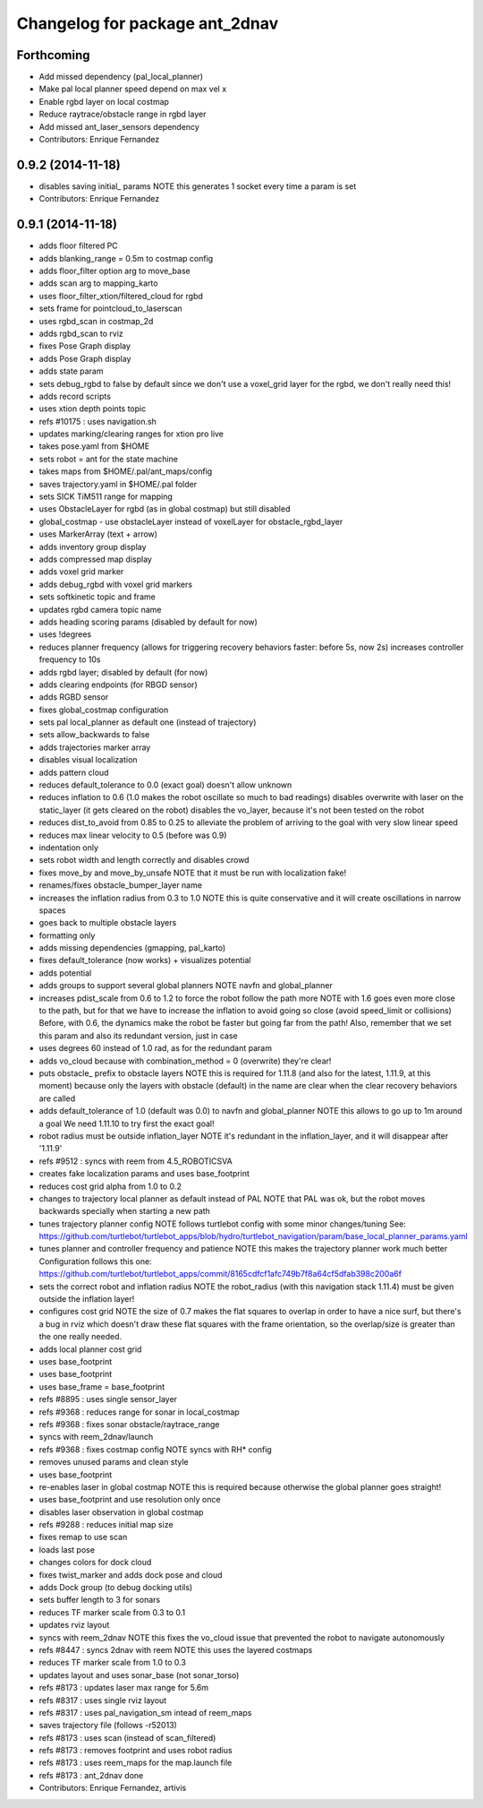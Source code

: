 ^^^^^^^^^^^^^^^^^^^^^^^^^^^^^^^
Changelog for package ant_2dnav
^^^^^^^^^^^^^^^^^^^^^^^^^^^^^^^

Forthcoming
-----------
* Add missed dependency (pal_local_planner)
* Make pal local planner speed depend on max vel x
* Enable rgbd layer on local costmap
* Reduce raytrace/obstacle range in rgbd layer
* Add missed ant_laser_sensors dependency
* Contributors: Enrique Fernandez

0.9.2 (2014-11-18)
------------------
* disables saving initial_ params
  NOTE this generates 1 socket every time a param is set
* Contributors: Enrique Fernandez

0.9.1 (2014-11-18)
------------------
* adds floor filtered PC
* adds blanking_range = 0.5m to costmap config
* adds floor_filter option arg to move_base
* adds scan arg to mapping_karto
* uses floor_filter_xtion/filtered_cloud for rgbd
* sets frame for pointcloud_to_laserscan
* uses rgbd_scan in costmap_2d
* adds rgbd_scan to rviz
* fixes Pose Graph display
* adds Pose Graph display
* adds state param
* sets debug_rgbd to false by default
  since we don't use a voxel_grid layer for the rgbd, we don't really need
  this!
* adds record scripts
* uses xtion depth points topic
* refs #10175 : uses navigation.sh
* updates marking/clearing ranges for xtion pro live
* takes pose.yaml from $HOME
* sets robot = ant for the state machine
* takes maps from $HOME/.pal/ant_maps/config
* saves trajectory.yaml in $HOME/.pal folder
* sets SICK TiM511 range for mapping
* uses ObstacleLayer for rgbd (as in global costmap)
  but still disabled
* global_costmap - use obstacleLayer instead of voxelLayer for obstacle_rgbd_layer
* uses MarkerArray (text + arrow)
* adds inventory group display
* adds compressed map display
* adds voxel grid marker
* adds debug_rgbd with voxel grid markers
* sets softkinetic topic and frame
* updates rgbd camera topic name
* adds heading scoring params (disabled by default for now)
* uses !degrees
* reduces planner frequency (allows for triggering recovery behaviors faster: before 5s, now 2s)
  increases controller frequency to 10s
* adds rgbd layer; disabled by default (for now)
* adds clearing endpoints (for RBGD sensor)
* adds RGBD sensor
* fixes global_costmap configuration
* sets pal local_planner as default one (instead of trajectory)
* sets allow_backwards to false
* adds trajectories marker array
* disables visual localization
* adds pattern cloud
* reduces default_tolerance to 0.0 (exact goal)
  doesn't allow unknown
* reduces inflation to 0.6 (1.0 makes the robot oscillate so much to bad readings)
  disables overwrite with laser on the static_layer (it gets cleared on the robot)
  disables the vo_layer, because it's not been tested on the robot
* reduces dist_to_avoid from 0.85 to 0.25 to alleviate the problem of arriving to the goal with very slow linear speed
* reduces max linear velocity to 0.5 (before was 0.9)
* indentation only
* sets robot width and length correctly and disables crowd
* fixes move_by and move_by_unsafe
  NOTE that it must be run with localization fake!
* renames/fixes obstacle_bumper_layer name
* increases the inflation radius from 0.3 to 1.0
  NOTE this is quite conservative and it will create oscillations in narrow spaces
* goes back to multiple obstacle layers
* formatting only
* adds missing dependencies (gmapping, pal_karto)
* fixes default_tolerance (now works) + visualizes potential
* adds potential
* adds groups to support several global planners
  NOTE navfn and global_planner
* increases pdist_scale from 0.6 to 1.2 to force the robot follow the path more
  NOTE with 1.6 goes even more close to the path, but for that we have to increase
  the inflation to avoid going so close (avoid speed_limit or collisions)
  Before, with 0.6, the dynamics make the robot be faster but going far from the path!
  Also, remember that we set this param and also its redundant version, just in case
* uses degrees 60 instead of 1.0 rad, as for the redundant param
* adds vo_cloud because with combination_method = 0 (overwrite) they're clear!
* puts obstacle_ prefix to obstacle layers
  NOTE this is required for 1.11.8 (and also for the latest, 1.11.9, at this moment)
  because only the layers with obstacle (default) in the name are clear when the
  clear recovery behaviors are called
* adds default_tolerance of 1.0 (default was 0.0) to navfn and global_planner
  NOTE this allows to go up to 1m around a goal
  We need 1.11.10 to try first the exact goal!
* robot radius must be outside inflation_layer
  NOTE it's redundant in the inflation_layer, and it will disappear after '1.11.9'
* refs #9512 : syncs with reem from 4.5_ROBOTICSVA
* creates fake localization params and uses base_footprint
* reduces cost grid alpha from 1.0 to 0.2
* changes to trajectory local planner as default
  instead of PAL
  NOTE that PAL was ok, but the robot moves backwards
  specially when starting a new path
* tunes trajectory planner config
  NOTE follows turtlebot config with some minor changes/tuning
  See:
  https://github.com/turtlebot/turtlebot_apps/blob/hydro/turtlebot_navigation/param/base_local_planner_params.yaml
* tunes planner and controller frequency and patience
  NOTE this makes the trajectory planner work much better
  Configuration follows this one:
  https://github.com/turtlebot/turtlebot_apps/commit/8165cdfcf1afc749b7f8a64cf5dfab398c200a6f
* sets the correct robot and inflation radius
  NOTE the robot_radius (with this navigation stack 1.11.4)
  must be given outside the inflation layer!
* configures cost grid
  NOTE the size of 0.7 makes the flat squares to overlap in
  order to have a nice surf, but there's a bug in rviz which
  doesn't draw these flat squares with the frame orientation,
  so the overlap/size is greater than the one really needed.
* adds local planner cost grid
* uses base_footprint
* uses base_footprint
* uses base_frame = base_footprint
* refs #8895 : uses single sensor_layer
* refs #9368 : reduces range for sonar in local_costmap
* refs #9368 : fixes sonar obstacle/raytrace_range
* syncs with reem_2dnav/launch
* refs #9368 : fixes costmap config
  NOTE syncs with RH* config
* removes unused params and clean style
* uses base_footprint
* re-enables laser in global costmap
  NOTE this is required because otherwise the global planner goes
  straight!
* uses base_footprint and use resolution only once
* disables laser observation in global costmap
* refs #9288 : reduces initial map size
* fixes remap to use scan
* loads last pose
* changes colors for dock cloud
* fixes twist_marker and adds dock pose and cloud
* adds Dock group (to debug docking utils)
* sets buffer length to 3 for sonars
* reduces TF marker scale from 0.3 to 0.1
* updates rviz layout
* syncs with reem_2dnav
  NOTE this fixes the vo_cloud issue that prevented the robot to navigate autonomously
* refs #8447 : syncs 2dnav with reem
  NOTE this uses the layered costmaps
* reduces TF marker scale from 1.0 to 0.3
* updates layout and uses sonar_base (not sonar_torso)
* refs #8173 : updates laser max range for 5.6m
* refs #8317 : uses single rviz layout
* refs #8317 : uses pal_navigation_sm intead of reem_maps
* saves trajectory file (follows -r52013)
* refs #8173 : uses scan (instead of scan_filtered)
* refs #8173 : removes footprint and uses robot radius
* refs #8173 : uses reem_maps for the map.launch file
* refs #8173 : ant_2dnav done
* Contributors: Enrique Fernandez, artivis
